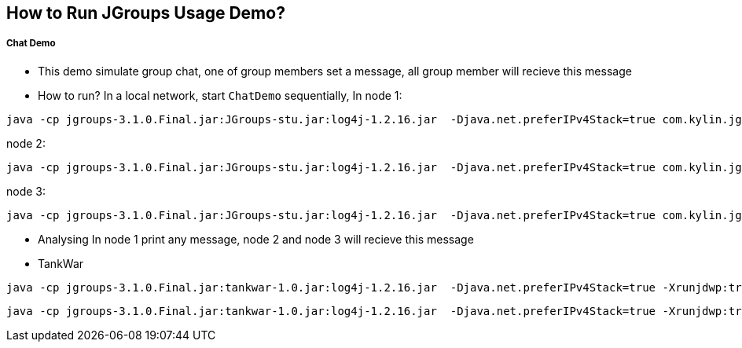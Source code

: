 How to Run JGroups Usage Demo?
------------------------------

Chat Demo
++++++++++

* This demo simulate group chat, one of group members set a message, all group member will recieve this message
* How to run?
In a local network, start `ChatDemo` sequentially, In node 1:
----
java -cp jgroups-3.1.0.Final.jar:JGroups-stu.jar:log4j-1.2.16.jar  -Djava.net.preferIPv4Stack=true com.kylin.jgroups.demo.ChatDemo -p udp.xml -n node-1 -c ChatCluster
----

node 2:
----
java -cp jgroups-3.1.0.Final.jar:JGroups-stu.jar:log4j-1.2.16.jar  -Djava.net.preferIPv4Stack=true com.kylin.jgroups.demo.ChatDemo -p udp.xml -n node-2 -c ChatCluster
----

node 3:
----
java -cp jgroups-3.1.0.Final.jar:JGroups-stu.jar:log4j-1.2.16.jar  -Djava.net.preferIPv4Stack=true com.kylin.jgroups.demo.ChatDemo -p udp.xml -n node-1 -c ChatCluster
----

* Analysing
In node 1 print any message, node 2 and node 3 will recieve this message

* TankWar
----
java -cp jgroups-3.1.0.Final.jar:tankwar-1.0.jar:log4j-1.2.16.jar  -Djava.net.preferIPv4Stack=true -Xrunjdwp:transport=dt_socket,address=8787,server=y,suspend=n com.kylin.tankwar.TankWar -n node1
----


----
java -cp jgroups-3.1.0.Final.jar:tankwar-1.0.jar:log4j-1.2.16.jar  -Djava.net.preferIPv4Stack=true -Xrunjdwp:transport=dt_socket,address=8787,server=y,suspend=n com.kylin.tankwar.TankWar -n node2
----


